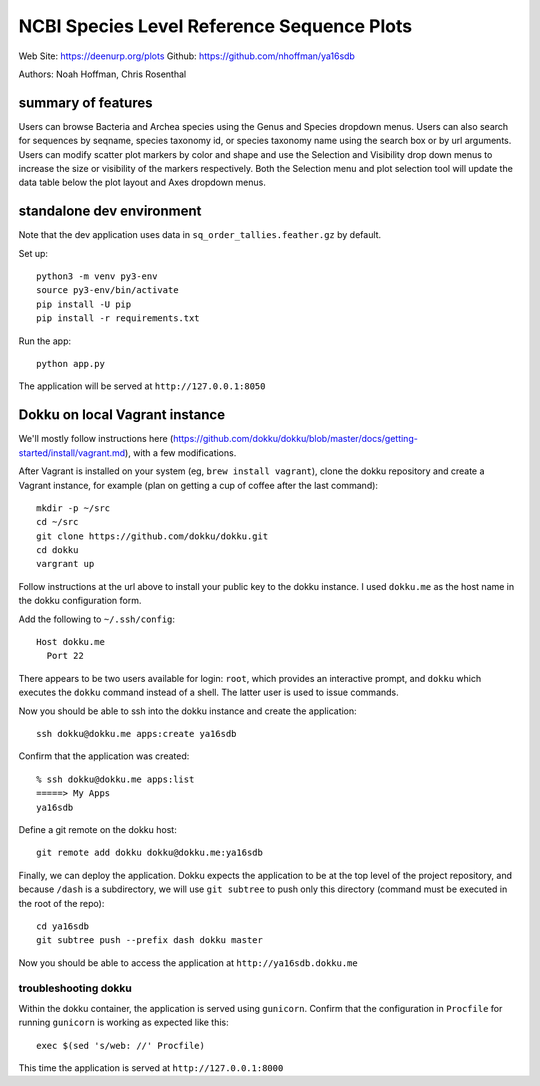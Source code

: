 ===========================================
NCBI Species Level Reference Sequence Plots
===========================================

Web Site: https://deenurp.org/plots
Github: https://github.com/nhoffman/ya16sdb

Authors: Noah Hoffman, Chris Rosenthal

.. image:: screenshot.png

summary of features
=====

Users can browse Bacteria and Archea species using the Genus and 
Species dropdown menus.  Users can also search for sequences by 
seqname, species taxonomy id, or species taxonomy name using the 
search box or by url arguments.  Users can modify scatter plot markers 
by color and shape and use the Selection and Visibility drop down menus
to increase the size or visibility of the markers respectively.  Both
the Selection menu and plot selection tool will update the data table
below the plot layout and Axes dropdown menus.

standalone dev environment
==========================

Note that the dev application uses data in
``sq_order_tallies.feather.gz`` by default.

Set up::

  python3 -m venv py3-env
  source py3-env/bin/activate
  pip install -U pip
  pip install -r requirements.txt

Run the app::

  python app.py

The application will be served at ``http://127.0.0.1:8050``

Dokku on local Vagrant instance
===============================

We'll mostly follow instructions here
(https://github.com/dokku/dokku/blob/master/docs/getting-started/install/vagrant.md),
with a few modifications.

After Vagrant is installed on your system (eg, ``brew install vagrant``),
clone the dokku repository and create a Vagrant instance,
for example (plan on getting a cup of coffee after the last command)::

  mkdir -p ~/src
  cd ~/src
  git clone https://github.com/dokku/dokku.git
  cd dokku
  vargrant up

Follow instructions at the url above to install your public key to the
dokku instance. I used ``dokku.me`` as the host name in the dokku
configuration form.

Add the following to ``~/.ssh/config``::

  Host dokku.me
    Port 22

There appears to be two users available for login: ``root``, which
provides an interactive prompt, and ``dokku`` which executes the
``dokku`` command instead of a shell. The latter user is used to issue
commands.

Now you should be able to ssh into the dokku instance and create the application::

  ssh dokku@dokku.me apps:create ya16sdb

Confirm that the application was created::

  % ssh dokku@dokku.me apps:list
  =====> My Apps
  ya16sdb

Define a git remote on the dokku host::

  git remote add dokku dokku@dokku.me:ya16sdb

Finally, we can deploy the application. Dokku expects the application
to be at the top level of the project repository, and because
``/dash`` is a subdirectory, we will use ``git subtree`` to push only
this directory (command must be executed in the root of the repo)::

  cd ya16sdb
  git subtree push --prefix dash dokku master

Now you should be able to access the application at
``http://ya16sdb.dokku.me``

troubleshooting dokku
---------------------

Within the dokku container, the application is served using
``gunicorn``. Confirm that the configuration in ``Procfile`` for
running ``gunicorn`` is working as expected like this::

  exec $(sed 's/web: //' Procfile)

This time the application is served at ``http://127.0.0.1:8000``
